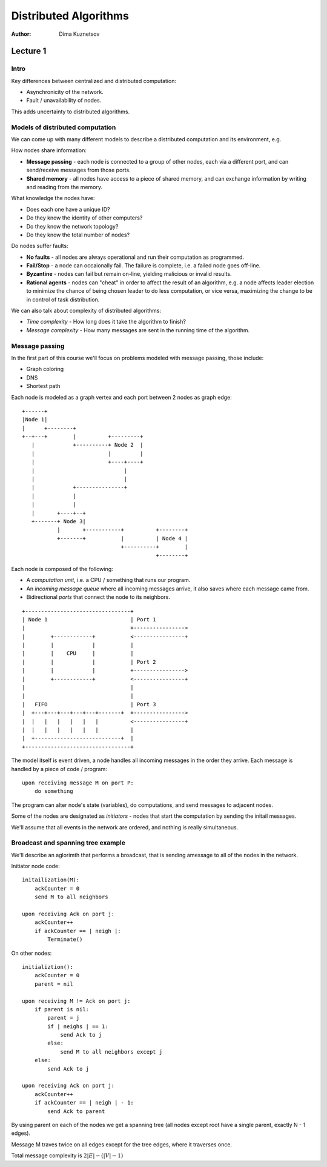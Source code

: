 Distributed Algorithms
======================

:Author: Dima Kuznetsov

Lecture 1
~~~~~~~~~

Intro
-----

Key differences between centralized and distributed computation:

* Asynchronicity of the network.
* Fault / unavailability of nodes.

This adds uncertainty to distributed algorithms.

Models of distributed computation
---------------------------------

We can come up with many different models to describe a distributed computation
and its environment, e.g.

How nodes share information:

* **Message passing** - each node is connected to a group of other nodes, each
  via a different port, and can send/receive messages from those ports.
* **Shared memory** - all nodes have access to a piece of shared memory, and
  can exchange information by writing and reading from the memory.

What knowledge the nodes have:

* Does each one have a unique ID?
* Do they know the identity of other computers?
* Do they know the network topology?
* Do they know the total number of nodes?

Do nodes suffer faults:

* **No faults** - all nodes are always operational and run their computation
  as programmed.
* **Fail/Stop** - a node can occaionally fail. The failure is complete, i.e. a
  failed node goes off-line.
* **Byzantine** - nodes can fail but remain on-line, yielding malicious or
  invalid results.
* **Rational agents** - nodes can "cheat" in order to affect the result of an
  algorithm, e.g. a node affects leader election to minimize the chance of
  being chosen leader to do less computation, or vice versa, maximizing the
  change to be in control of task distribution.

We can also talk about complexity of distributed algorithms:

* *Time complexity* - How long does it take the algorithm to finish?
* *Message complexity* - How many messages are sent in the running time of the
  algorithm.


Message passing
---------------

In the first part of this course we'll focus on problems modeled with message
passing, those include:

* Graph coloring
* DNS
* Shortest path

Each node is modeled as a graph vertex and each port between 2 nodes as graph
edge:

::

 +------+
 |Node 1|
 |      +--------+
 +--+---+        |          +---------+
    |            +----------+ Node 2  |
    |                       |         |
    |                       +----+----+
    |                            |
    |                            |
    |            +---------------+
    |            |
    |            |
    |       +----+--+
    +-------+ Node 3|
            |       +-----------+          +--------+
            +-------+           |          | Node 4 |
                                +----------+        |
                                           +--------+

Each node is composed of the following:

* A *computation unit*, i.e. a CPU / something that runs our program.
* An *incoming message queue* where all incoming messages arrive, it also
  saves where each message came from.
* Bidirectional *ports* that connect the node to its neighbors.

::

 +---------------------------------+
 | Node 1                          | Port 1
 |                                 +---------------->
 |        +------------+           <----------------+
 |        |            |           |
 |        |    CPU     |           |
 |        |            |           | Port 2
 |        |            |           +---------------->
 |        +------------+           <----------------+
 |                                 |
 |                                 |
 |   FIFO                          | Port 3
 |  +---+---+---+---+---+-------+  +---------------->
 |  |   |   |   |   |   |          <----------------+
 |  |   |   |   |   |   |          |
 |  +---------------------------+  |
 +---------------------------------+


The model itself is event driven, a node handles all incoming messages in the
order they arrive. Each message is handled by a piece of code / program:

::

  upon receiving message M on port P:
      do something

The program can alter node's state (variables), do computations, and send
messages to adjacent nodes.

Some of the nodes are designated as *initiators* - nodes that start the
computation by sending the initail messages.

We'll assume that all events in the network are ordered, and nothing is really
simultaneous.

Broadcast and spanning tree example
-----------------------------------

We'll describe an aglorimth that performs a broadcast, that is sending a\
message to all of the nodes in the network.

Initiator node code:

::

    initailization(M):
        ackCounter = 0
        send M to all neighbors

    upon receiving Ack on port j:
        ackCounter++
        if ackCounter == | neigh |:
            Terminate()

On other nodes:

::

    initializtion():
        ackCounter = 0
        parent = nil

    upon receiving M != Ack on port j:
        if parent is nil:
            parent = j
            if | neighs | == 1:
                send Ack to j
            else:
                send M to all neighbors except j
        else:
            send Ack to j

    upon receiving Ack on port j:
        ackCounter++
        if ackCounter == | neigh | - 1:
            send Ack to parent


By using parent on each of the nodes we get a spanning tree (all nodes except
root have a single parent, exactly N - 1 edges).

Message M traves twice on all edges except for the tree edges, where it
traverses once.

Total message complexity is :math:`2|E| - (|V| - 1)`


